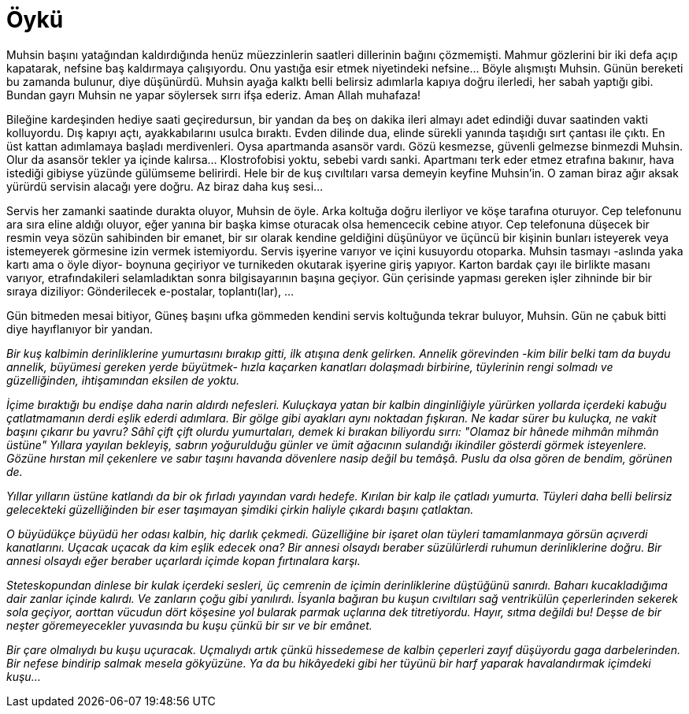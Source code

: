 = Öykü
:hp-tags:


Muhsin başını yatağından kaldırdığında henüz müezzinlerin saatleri dillerinin bağını çözmemişti. Mahmur gözlerini bir iki defa açıp kapatarak, nefsine baş kaldırmaya çalışıyordu. Onu yastığa esir etmek niyetindeki nefsine...  Böyle alışmıştı Muhsin. Günün bereketi bu zamanda bulunur, diye düşünürdü. Muhsin ayağa kalktı belli belirsiz adımlarla kapıya doğru ilerledi, her sabah yaptığı gibi. Bundan gayrı Muhsin ne yapar söylersek sırrı ifşa ederiz. Aman Allah muhafaza! 

Bileğine kardeşinden hediye saati geçiredursun, bir yandan da beş on dakika ileri almayı adet edindiği duvar saatinden vakti kolluyordu. Dış kapıyı açtı, ayakkabılarını usulca bıraktı. Evden dilinde dua, elinde sürekli yanında taşıdığı sırt çantası ile çıktı. En üst kattan adımlamaya başladı merdivenleri. Oysa apartmanda asansör vardı. Gözü kesmezse, güvenli gelmezse binmezdi Muhsin. Olur da asansör tekler ya içinde kalırsa... Klostrofobisi yoktu, sebebi vardı sanki. Apartmanı terk eder etmez etrafına bakınır, hava istediği gibiyse yüzünde gülümseme belirirdi. Hele bir de kuş cıvıltıları varsa demeyin keyfine Muhsin'in. O zaman biraz ağır aksak yürürdü servisin alacağı yere doğru. Az biraz daha kuş sesi... 

Servis her zamanki saatinde durakta oluyor, Muhsin de öyle. Arka koltuğa doğru ilerliyor ve köşe tarafına oturuyor. Cep telefonunu ara sıra eline aldığı oluyor, eğer yanına bir başka kimse oturacak olsa hemencecik cebine atıyor. Cep telefonuna düşecek bir resmin veya sözün sahibinden bir emanet, bir sır olarak kendine geldiğini düşünüyor ve üçüncü bir kişinin bunları isteyerek veya istemeyerek görmesine izin vermek istemiyordu. Servis işyerine varıyor ve içini kusuyordu otoparka. Muhsin tasmayı -aslında yaka kartı ama o öyle diyor- boynuna geçiriyor ve turnikeden okutarak işyerine giriş yapıyor. Karton bardak çayı ile birlikte masanı varıyor, etrafındakileri selamladıktan sonra bilgisayarının başına geçiyor. Gün çerisinde yapması gereken işler zihninde bir bir sıraya diziliyor: Gönderilecek e-postalar, toplantı(lar), ...

Gün bitmeden mesai bitiyor, Güneş başını ufka gömmeden kendini servis koltuğunda tekrar buluyor, Muhsin. Gün ne çabuk bitti diye hayıflanıyor bir yandan. 










_Bir kuş kalbimin derinliklerine yumurtasını bırakıp gitti, ilk atışına denk gelirken. Annelik  görevinden -kim bilir belki tam da buydu annelik, büyümesi gereken yerde büyütmek- hızla kaçarken kanatları dolaşmadı birbirine, tüylerinin rengi solmadı ve güzelliğinden, ihtişamından eksilen de yoktu._

_İçime bıraktığı bu endişe daha narin aldırdı nefesleri. Kuluçkaya yatan bir kalbin dinginliğiyle yürürken yollarda içerdeki kabuğu çatlatmamanın derdi eşlik ederdi adımlara. Bir gölge gibi ayakları aynı noktadan fışkıran. Ne kadar sürer bu kuluçka, ne vakit başını çıkarır bu yavru? Sâhî çift çift olurdu yumurtaları, demek ki bırakan biliyordu sırrı: "Olamaz bir hânede mihmân mihmân üstüne" Yıllara yayılan bekleyiş, sabrın yoğurulduğu günler ve ümit ağacının sulandığı ikindiler gösterdi görmek isteyenlere. Gözüne hırstan mil çekenlere ve sabır taşını havanda dövenlere nasip değil bu temâşâ. Puslu da olsa gören de bendim, görünen de._

_Yıllar yılların üstüne katlandı da bir ok fırladı yayından vardı hedefe. Kırılan bir kalp ile çatladı yumurta. Tüyleri daha belli belirsiz gelecekteki güzelliğinden bir eser taşımayan şimdiki çirkin haliyle çıkardı başını çatlaktan._ 

_O büyüdükçe büyüdü her odası kalbin, hiç darlık çekmedi. Güzelliğine bir işaret olan tüyleri tamamlanmaya görsün açıverdi kanatlarını. Uçacak uçacak da kim eşlik edecek ona? Bir annesi olsaydı beraber süzülürlerdi ruhumun derinliklerine doğru. Bir annesi olsaydı eğer beraber uçarlardı içimde kopan fırtınalara karşı._ 

_Steteskopundan dinlese bir kulak içerdeki sesleri, üç cemrenin de içimin derinliklerine düştüğünü sanırdı. Baharı kucakladığıma dair zanlar içinde kalırdı. Ve zanların çoğu gibi yanılırdı. İsyanla bağıran bu kuşun cıvıltıları sağ ventrikülün çeperlerinden sekerek sola geçiyor, aorttan vücudun dört köşesine yol bularak parmak uçlarına dek titretiyordu. Hayır, sıtma değildi bu! Deşse de bir neşter göremeyecekler yuvasında bu kuşu çünkü bir sır ve bir emânet._

_Bir çare olmalıydı bu kuşu uçuracak. Uçmalıydı artık çünkü hissedemese de kalbin çeperleri zayıf düşüyordu gaga darbelerinden. Bir nefese bindirip salmak mesela gökyüzüne. Ya da bu hikâyedeki gibi her tüyünü bir harf yaparak havalandırmak içimdeki kuşu..._

